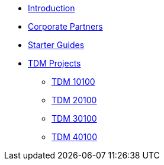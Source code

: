 * xref:introduction.adoc[Introduction]
* xref:crp:ROOT:introduction.adoc[Corporate Partners]
* xref:starter-guides:ROOT:introduction.adoc[Starter Guides]
* xref:projects:current-projects:tdm-course-overview.adoc[TDM Projects]
** xref:projects:current-projects:10100-2023-projects.adoc[TDM 10100]
** xref:projects:current-projects:20100-2023-projects.adoc[TDM 20100]
** xref:projects:current-projects:30100-2023-projects.adoc[TDM 30100]
** xref:projects:current-projects:40100-2023-projects.adoc[TDM 40100]
